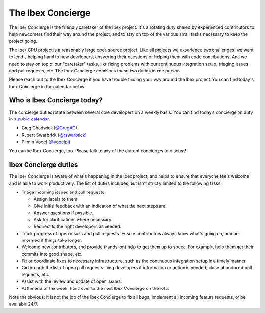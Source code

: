 .. _concierge:

The Ibex Concierge
==================

.. figure:: https://upload.wikimedia.org/wikipedia/commons/8/80/France_in_XXI_Century._Concierge.jpg

The Ibex Concierge is the friendly caretaker of the Ibex project.
It's a rotating duty shared by experienced contributors to help newcomers find their way around the project, and to stay on top of the various small tasks necessary to keep the project going.

The Ibex CPU project is a reasonably large open source project.
Like all projects we experience two challenges:
we want to lend a helping hand to new developers, answering their questions or helping them with code contributions.
And we need to stay on top of our "caretaker" tasks, like fixing problems with our continuous integration setup, triaging issues and pull requests, etc.
The Ibex Concierge combines these two duties in one person.

Please reach out to the Ibex Concierge if you have trouble finding your way around the Ibex project.
You can find today's Ibex Concierge in the calendar below.


Who is Ibex Concierge today?
----------------------------

The concierge duties rotate between several core developers on a weekly basis.
You can find today's concierge on duty in a `public calendar <https://calendar.google.com/calendar/embed?src=lowrisc.org_s0pdodkddnggdp40jusjij27h4%40group.calendar.google.com>`_.

* Greg Chadwick (`@GregAC <https://github.com/gregac>`_)
* Rupert Swarbrick (`@rswarbrick <https://github.com/rswarbrick>`_)
* Pirmin Vogel (`@vogelpi <https://github.com/vogelpi>`_)

You can be Ibex Concierge, too.
Please talk to any of the current concierges to discuss!

.. raw:: html

    <iframe src="https://calendar.google.com/calendar/embed?src=lowrisc.org_s0pdodkddnggdp40jusjij27h4%40group.calendar.google.com" style="border: 0" width="100%" height="600" frameborder="0" scrolling="no"></iframe>


Ibex Concierge duties
---------------------

The Ibex Concierge is aware of what's happening in the Ibex project, and helps to ensure that everyone feels welcome and is able to work productively.
The list of duties includes, but isn't strictly limited to the following tasks.

* Triage incoming issues and pull requests.

  * Assign labels to them.

  * Give initial feedback with an indication of what the next steps are.

  * Answer questions if possible.

  * Ask for clarifications where necessary.

  * Redirect to the right developers as needed.

* Track progress of open issues and pull requests.
  Ensure contributors always know what's going on, and are informed if things take longer.

* Welcome new contributors, and provide (hands-on) help to get them up to speed.
  For example, help them get their commits into good shape, etc.

* Fix or coordinate fixes to necessary infrastructure, such as the continuous integration setup in a timely manner.

* Go through the list of open pull requests: ping developers if information or action is needed, close abandoned pull requests, etc.

* Assist with the review and update of open issues.

* At the end of the week, hand over to the next Ibex Concierge on the rota.

Note the obvious: it is not the job of the Ibex Concierge to fix all bugs, implement all incoming feature requests, or be available 24/7.
